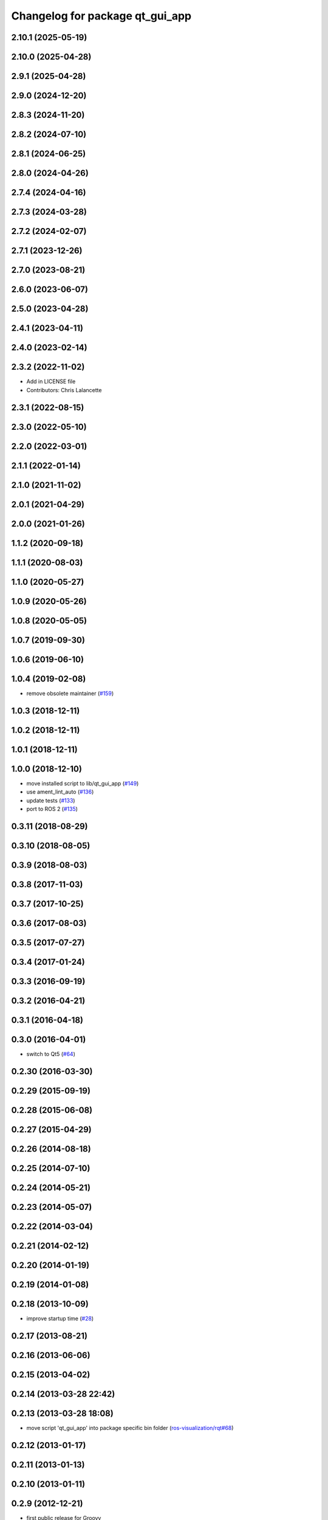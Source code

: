 ^^^^^^^^^^^^^^^^^^^^^^^^^^^^^^^^
Changelog for package qt_gui_app
^^^^^^^^^^^^^^^^^^^^^^^^^^^^^^^^

2.10.1 (2025-05-19)
-------------------

2.10.0 (2025-04-28)
-------------------

2.9.1 (2025-04-28)
------------------

2.9.0 (2024-12-20)
------------------

2.8.3 (2024-11-20)
------------------

2.8.2 (2024-07-10)
------------------

2.8.1 (2024-06-25)
------------------

2.8.0 (2024-04-26)
------------------

2.7.4 (2024-04-16)
------------------

2.7.3 (2024-03-28)
------------------

2.7.2 (2024-02-07)
------------------

2.7.1 (2023-12-26)
------------------

2.7.0 (2023-08-21)
------------------

2.6.0 (2023-06-07)
------------------

2.5.0 (2023-04-28)
------------------

2.4.1 (2023-04-11)
------------------

2.4.0 (2023-02-14)
------------------

2.3.2 (2022-11-02)
------------------
* Add in LICENSE file
* Contributors: Chris Lalancette

2.3.1 (2022-08-15)
------------------

2.3.0 (2022-05-10)
------------------

2.2.0 (2022-03-01)
------------------

2.1.1 (2022-01-14)
------------------

2.1.0 (2021-11-02)
------------------

2.0.1 (2021-04-29)
------------------

2.0.0 (2021-01-26)
------------------

1.1.2 (2020-09-18)
------------------

1.1.1 (2020-08-03)
------------------

1.1.0 (2020-05-27)
------------------

1.0.9 (2020-05-26)
------------------

1.0.8 (2020-05-05)
------------------

1.0.7 (2019-09-30)
------------------

1.0.6 (2019-06-10)
------------------

1.0.4 (2019-02-08)
------------------
* remove obsolete maintainer (`#159 <https://github.com/ros-visualization/qt_gui_core/issues/159>`_)

1.0.3 (2018-12-11)
------------------

1.0.2 (2018-12-11)
------------------

1.0.1 (2018-12-11)
------------------

1.0.0 (2018-12-10)
------------------
* move installed script to lib/qt_gui_app (`#149 <https://github.com/ros-visualization/qt_gui_core/issues/149>`_)
* use ament_lint_auto (`#136 <https://github.com/ros-visualization/qt_gui_core/issues/136>`_)
* update tests (`#133 <https://github.com/ros-visualization/qt_gui_core/issues/133>`_)
* port to ROS 2 (`#135 <https://github.com/ros-visualization/qt_gui_core/issues/135>`_)

0.3.11 (2018-08-29)
-------------------

0.3.10 (2018-08-05)
-------------------

0.3.9 (2018-08-03)
------------------

0.3.8 (2017-11-03)
------------------

0.3.7 (2017-10-25)
------------------

0.3.6 (2017-08-03)
------------------

0.3.5 (2017-07-27)
------------------

0.3.4 (2017-01-24)
------------------

0.3.3 (2016-09-19)
------------------

0.3.2 (2016-04-21)
------------------

0.3.1 (2016-04-18)
------------------

0.3.0 (2016-04-01)
------------------
* switch to Qt5 (`#64 <https://github.com/ros-visualization/qt_gui_core/pull/64>`_)

0.2.30 (2016-03-30)
-------------------

0.2.29 (2015-09-19)
-------------------

0.2.28 (2015-06-08)
-------------------

0.2.27 (2015-04-29)
-------------------

0.2.26 (2014-08-18)
-------------------

0.2.25 (2014-07-10)
-------------------

0.2.24 (2014-05-21)
-------------------

0.2.23 (2014-05-07)
-------------------

0.2.22 (2014-03-04)
-------------------

0.2.21 (2014-02-12)
-------------------

0.2.20 (2014-01-19)
-------------------

0.2.19 (2014-01-08)
-------------------

0.2.18 (2013-10-09)
-------------------
* improve startup time (`#28 <https://github.com/ros-visualization/qt_gui_core/issues/28>`_)

0.2.17 (2013-08-21)
-------------------

0.2.16 (2013-06-06)
-------------------

0.2.15 (2013-04-02)
-------------------

0.2.14 (2013-03-28 22:42)
-------------------------

0.2.13 (2013-03-28 18:08)
-------------------------
* move script 'qt_gui_app' into package specific bin folder (`ros-visualization/rqt#68 <https://github.com/ros-visualization/rqt/issues/68>`_)

0.2.12 (2013-01-17)
-------------------

0.2.11 (2013-01-13)
-------------------

0.2.10 (2013-01-11)
-------------------

0.2.9 (2012-12-21)
------------------
* first public release for Groovy
